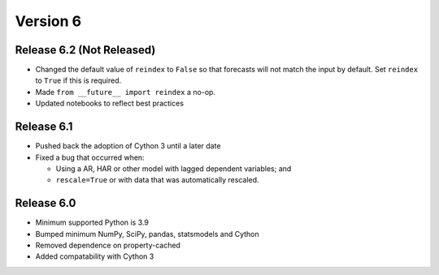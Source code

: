 =========
Version 6
=========

Release 6.2 (Not Released)
==========================
- Changed the default value of ``reindex`` to ``False`` so that forecasts
  will not match the input by default.  Set ``reindex`` to ``True`` if this is
  required.
- Made ``from __future__ import reindex`` a no-op.
- Updated notebooks to reflect best practices

Release 6.1
===========
- Pushed back the adoption of Cython 3 until a later date
- Fixed a bug that occurred when:

  - Using a AR, HAR or other model with lagged dependent variables; and
  - ``rescale=True`` or with data that was automatically rescaled.

Release 6.0
===========
- Minimum supported Python is 3.9
- Bumped minimum NumPy, SciPy, pandas, statsmodels and Cython
- Removed dependence on property-cached
- Added compatability with Cython 3

